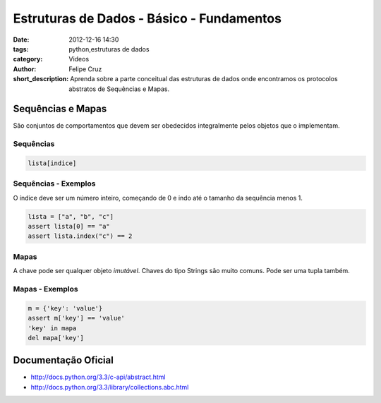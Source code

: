 Estruturas de Dados - Básico - Fundamentos
==========================================

:date: 2012-12-16 14:30
:tags: python,estruturas de dados
:category: Videos
:author: Felipe Cruz
:short_description: Aprenda sobre a parte conceitual das estruturas de dados onde
                    encontramos os protocolos abstratos de Sequências e Mapas.


.. raw:: html

    <p><strong>Ver em Fullscreen/HD</strong><p>

    <div class="videoContent">
    <iframe width="560" height="315" src="http://www.youtube.com/embed/-XnBF5DCZWQ?rel=0" frameborder="0" allowfullscreen></iframe>
    </div>

    <script>
        $(document).ready(function() {
            $('.videoContent').fitVids();
        });
    </script>

    <div class="videoTranscription">
 

Sequências e Mapas
------------------

São conjuntos de comportamentos que devem ser obedecidos
integralmente pelos objetos que o implementam.


Sequências
``````````

.. code-block:: python

    lista[indice]

Sequências - Exemplos
``````````````````````

O índice deve ser um número inteiro, começando de 0
e indo até o tamanho da sequência menos 1.

.. code-block:: python

    lista = ["a", "b", "c"]
    assert lista[0] == "a" 
    assert lista.index("c") == 2

Mapas
`````

A chave pode ser qualquer objeto *imutável*.
Chaves do tipo Strings são muito comuns. Pode ser uma tupla também.

Mapas - Exemplos
````````````````

.. code-block:: python

    m = {'key': 'value'}
    assert m['key'] == 'value'
    'key' in mapa
    del mapa['key']


Documentação Oficial
--------------------

* http://docs.python.org/3.3/c-api/abstract.html
* http://docs.python.org/3.3/library/collections.abc.html
